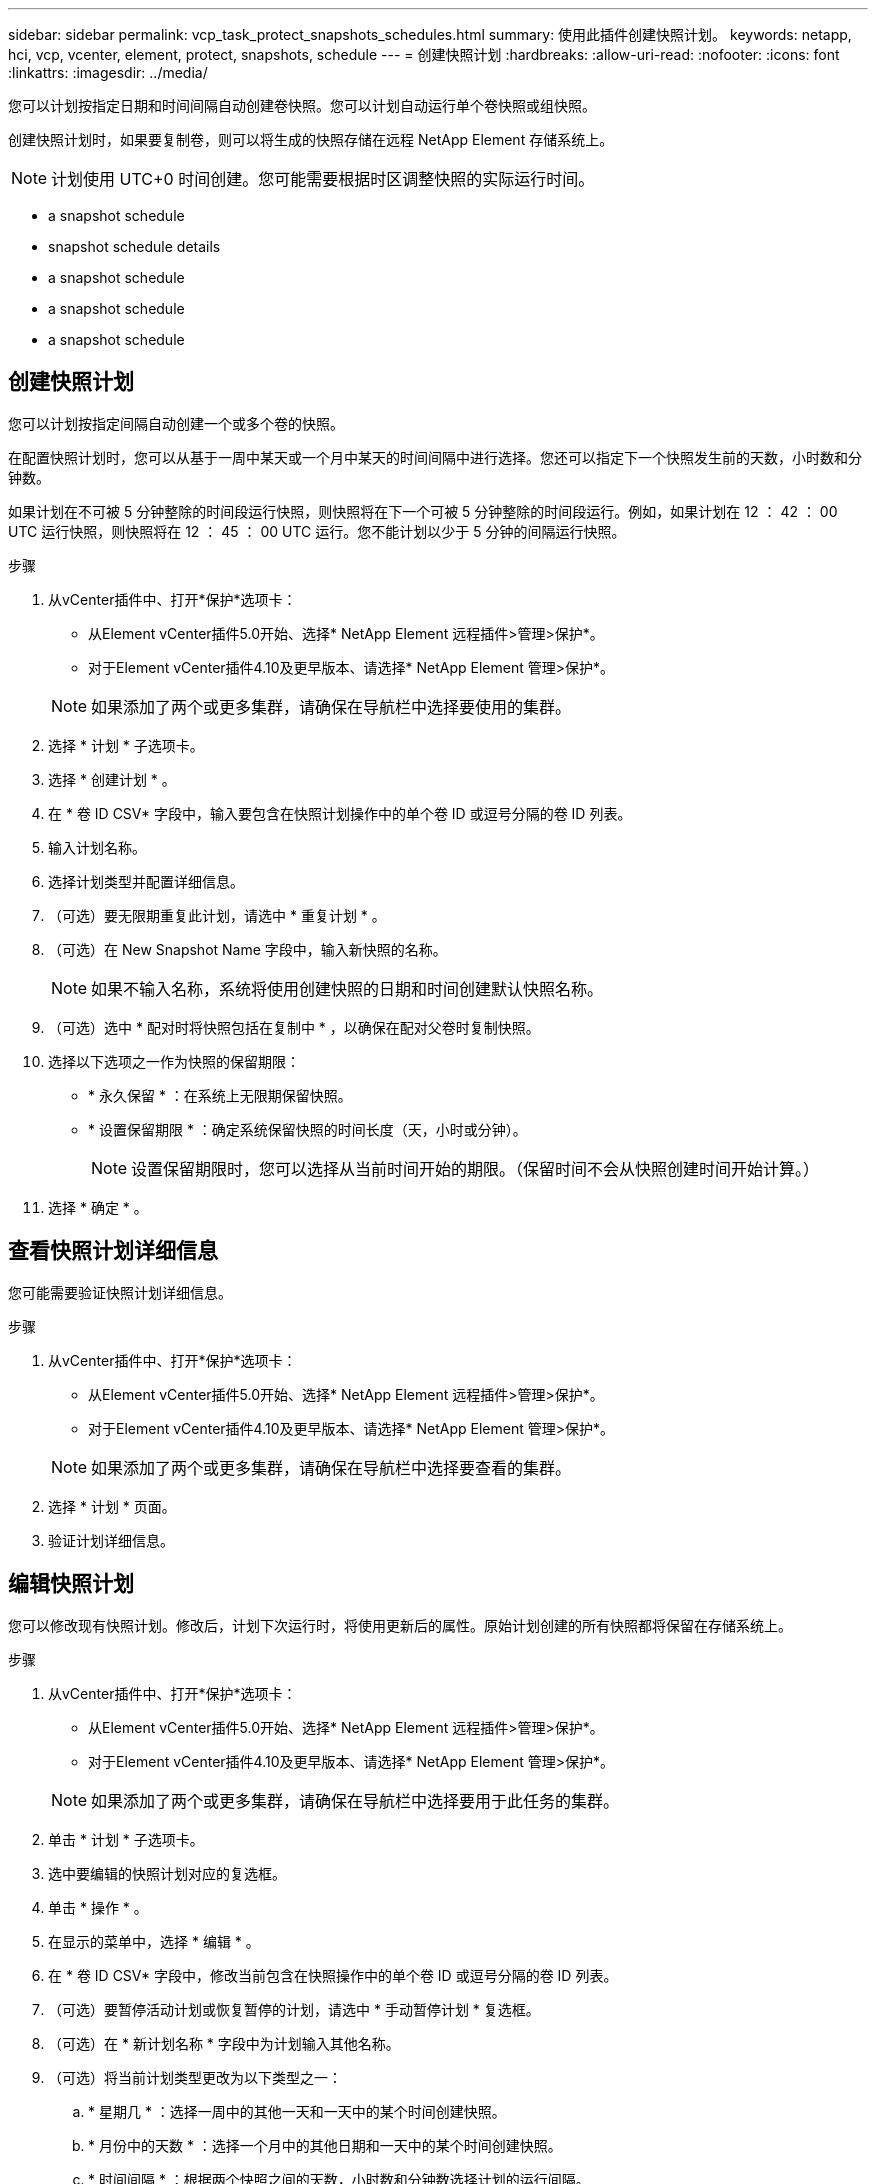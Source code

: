 ---
sidebar: sidebar 
permalink: vcp_task_protect_snapshots_schedules.html 
summary: 使用此插件创建快照计划。 
keywords: netapp, hci, vcp, vcenter, element, protect, snapshots, schedule 
---
= 创建快照计划
:hardbreaks:
:allow-uri-read: 
:nofooter: 
:icons: font
:linkattrs: 
:imagesdir: ../media/


[role="lead"]
您可以计划按指定日期和时间间隔自动创建卷快照。您可以计划自动运行单个卷快照或组快照。

创建快照计划时，如果要复制卷，则可以将生成的快照存储在远程 NetApp Element 存储系统上。


NOTE: 计划使用 UTC+0 时间创建。您可能需要根据时区调整快照的实际运行时间。

*  a snapshot schedule
*  snapshot schedule details
*  a snapshot schedule
*  a snapshot schedule
*  a snapshot schedule




== 创建快照计划

您可以计划按指定间隔自动创建一个或多个卷的快照。

在配置快照计划时，您可以从基于一周中某天或一个月中某天的时间间隔中进行选择。您还可以指定下一个快照发生前的天数，小时数和分钟数。

如果计划在不可被 5 分钟整除的时间段运行快照，则快照将在下一个可被 5 分钟整除的时间段运行。例如，如果计划在 12 ： 42 ： 00 UTC 运行快照，则快照将在 12 ： 45 ： 00 UTC 运行。您不能计划以少于 5 分钟的间隔运行快照。

.步骤
. 从vCenter插件中、打开*保护*选项卡：
+
** 从Element vCenter插件5.0开始、选择* NetApp Element 远程插件>管理>保护*。
** 对于Element vCenter插件4.10及更早版本、请选择* NetApp Element 管理>保护*。


+

NOTE: 如果添加了两个或更多集群，请确保在导航栏中选择要使用的集群。

. 选择 * 计划 * 子选项卡。
. 选择 * 创建计划 * 。
. 在 * 卷 ID CSV* 字段中，输入要包含在快照计划操作中的单个卷 ID 或逗号分隔的卷 ID 列表。
. 输入计划名称。
. 选择计划类型并配置详细信息。
. （可选）要无限期重复此计划，请选中 * 重复计划 * 。
. （可选）在 New Snapshot Name 字段中，输入新快照的名称。
+

NOTE: 如果不输入名称，系统将使用创建快照的日期和时间创建默认快照名称。

. （可选）选中 * 配对时将快照包括在复制中 * ，以确保在配对父卷时复制快照。
. 选择以下选项之一作为快照的保留期限：
+
** * 永久保留 * ：在系统上无限期保留快照。
** * 设置保留期限 * ：确定系统保留快照的时间长度（天，小时或分钟）。
+

NOTE: 设置保留期限时，您可以选择从当前时间开始的期限。（保留时间不会从快照创建时间开始计算。）



. 选择 * 确定 * 。




== 查看快照计划详细信息

您可能需要验证快照计划详细信息。

.步骤
. 从vCenter插件中、打开*保护*选项卡：
+
** 从Element vCenter插件5.0开始、选择* NetApp Element 远程插件>管理>保护*。
** 对于Element vCenter插件4.10及更早版本、请选择* NetApp Element 管理>保护*。


+

NOTE: 如果添加了两个或更多集群，请确保在导航栏中选择要查看的集群。

. 选择 * 计划 * 页面。
. 验证计划详细信息。




== 编辑快照计划

您可以修改现有快照计划。修改后，计划下次运行时，将使用更新后的属性。原始计划创建的所有快照都将保留在存储系统上。

.步骤
. 从vCenter插件中、打开*保护*选项卡：
+
** 从Element vCenter插件5.0开始、选择* NetApp Element 远程插件>管理>保护*。
** 对于Element vCenter插件4.10及更早版本、请选择* NetApp Element 管理>保护*。


+

NOTE: 如果添加了两个或更多集群，请确保在导航栏中选择要用于此任务的集群。

. 单击 * 计划 * 子选项卡。
. 选中要编辑的快照计划对应的复选框。
. 单击 * 操作 * 。
. 在显示的菜单中，选择 * 编辑 * 。
. 在 * 卷 ID CSV* 字段中，修改当前包含在快照操作中的单个卷 ID 或逗号分隔的卷 ID 列表。
. （可选）要暂停活动计划或恢复暂停的计划，请选中 * 手动暂停计划 * 复选框。
. （可选）在 * 新计划名称 * 字段中为计划输入其他名称。
. （可选）将当前计划类型更改为以下类型之一：
+
.. * 星期几 * ：选择一周中的其他一天和一天中的某个时间创建快照。
.. * 月份中的天数 * ：选择一个月中的其他日期和一天中的某个时间创建快照。
.. * 时间间隔 * ：根据两个快照之间的天数，小时数和分钟数选择计划的运行间隔。


. （可选）选择 * 重复计划 * 以无限期重复快照计划。
. （可选）在 * 新建快照名称 * 字段中输入或修改计划定义的快照的名称。
+

NOTE: 如果将此字段留空，则系统将使用创建快照的时间和日期作为名称。

. （可选）选中 * 配对时在复制中包含快照 * 复选框，以确保配对父卷时在复制中捕获快照。
. （可选）选择以下选项之一作为快照的保留期限：
+
** * 永久保留 * ：在系统上无限期保留快照。
** * 设置保留期限 * ：确定系统保留快照的时间长度（天，小时或分钟）。
+

NOTE: 设置保留期限时，您可以选择从当前时间开始的期限（保留期限不会从快照创建时间开始计算）。



. 单击 * 确定 * 。




== 复制快照计划

您可以为快照计划创建一个副本，并将其分配给新卷或将其用于其他目的。

.步骤
. 从vCenter插件中、打开*保护*选项卡：
+
** 从Element vCenter插件5.0开始、选择* NetApp Element 远程插件>管理>保护*。
** 对于Element vCenter插件4.10及更早版本、请选择* NetApp Element 管理>保护*。


+

NOTE: 如果添加了两个或更多集群，请确保在导航栏中选择要用于此任务的集群。

. 单击 * 计划 * 子选项卡。
. 选中要复制的快照计划对应的复选框。
. 单击 * 操作 * 。
. 在显示的菜单中，单击 * 复制 * 。此时将显示复制计划对话框，其中填充了计划的当前属性。
. （可选）输入计划副本的名称和更新属性。
. 单击 * 确定 * 。




== 删除快照计划

您可以删除快照计划。删除此计划后，它将不会运行任何将来计划的快照。计划创建的所有快照都将保留在存储系统上。

.步骤
. 从vCenter插件中、打开*保护*选项卡：
+
** 从Element vCenter插件5.0开始、选择* NetApp Element 远程插件>管理>保护*。
** 对于Element vCenter插件4.10及更早版本、请选择* NetApp Element 管理>保护*。


+

NOTE: 如果添加了两个或更多集群，请确保在导航栏中选择要用于此任务的集群。

. 单击 * 计划 * 子选项卡。
. 选中要删除的快照计划对应的复选框。
. 单击 * 操作 * 。
. 在显示的菜单中，单击 * 删除 * 。
. 确认操作。




== 了解更多信息

* https://docs.netapp.com/us-en/hci/index.html["NetApp HCI 文档"^]
* https://www.netapp.com/data-storage/solidfire/documentation["SolidFire 和 Element 资源页面"^]

